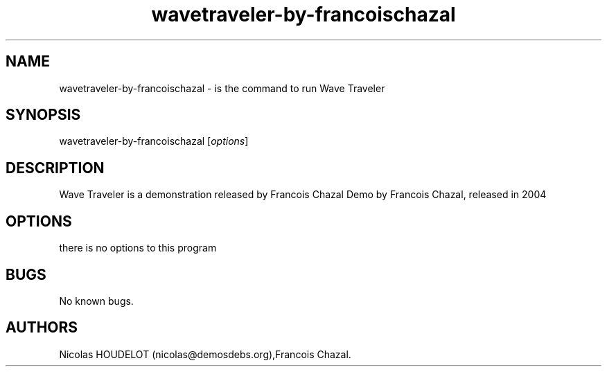 .\" Automatically generated by Pandoc 2.9.2.1
.\"
.TH "wavetraveler-by-francoischazal" "6" "2016-02-28" "Wave Traveler User Manuals" ""
.hy
.SH NAME
.PP
wavetraveler-by-francoischazal - is the command to run Wave Traveler
.SH SYNOPSIS
.PP
wavetraveler-by-francoischazal [\f[I]options\f[R]]
.SH DESCRIPTION
.PP
Wave Traveler is a demonstration released by Francois Chazal Demo by
Francois Chazal, released in 2004
.SH OPTIONS
.PP
there is no options to this program
.SH BUGS
.PP
No known bugs.
.SH AUTHORS
Nicolas HOUDELOT (nicolas\[at]demosdebs.org),Francois Chazal.
